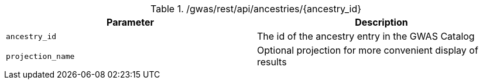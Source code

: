 ./gwas/rest/api/ancestries/{ancestry_id}
|===
|Parameter|Description

|`ancestry_id`
|The id of the ancestry entry in the GWAS Catalog

|`projection_name`
|Optional projection for more convenient display of results

|===